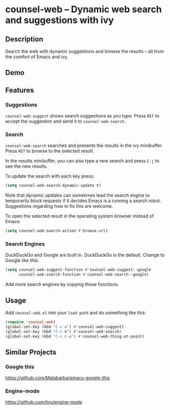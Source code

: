 * counsel-web -- Dynamic web search and suggestions with ivy

** Description
Search the web with dynamic suggestions and browse the results -- all from the comfort of Emacs and ivy.

** Demo
#+ATTR_HTML: :width 800px
[[file:counsel-web-demo.gif]]

** Features

*** Suggestions
=counsel-web-suggest= shows search suggestions as you type. Press =RET= to accept the suggestion and send it to =counsel-web-search=.

*** Search
=counsel-web-search= searches and presents the results in the ivy minibuffer. Press =RET= to browse to the selected result.

In the results minibuffer, you can also type a new search and press =C-j= to see the new results.

To update the search with each key press:

#+begin_src emacs-lisp
(setq counsel-web-search-dynamic-update t)
#+end_src

Note that dynamic updates can sometimes lead the search engine to temporarily block requests if it decides Emacs is a running a search robot. Suggestions regarding how to fix this are welcome.

To open the selected result in the operating system browser instead of Emacs:

#+begin_src emacs-lisp
(setq counsel-web-search-action #'browse-url)
#+end_src

*** Search Engines
DuckDuckGo and Google are built in. DuckDuckGo is the default. Change to Google like this:

#+begin_src emacs-lisp
(setq counsel-web-suggest-function #'counsel-web-suggest--google
      counsel-web-search-function #'counsel-web-search--google)
#+end_src

Add more search engines by copying those functions.

** Usage
Add =counsel-web.el= into your =load-path= and do something like this:

#+begin_src emacs-lisp
(require 'counsel-web)
(global-set-key (kbd "C-c w") #'counsel-web-suggest)
(global-set-key (kbd "C-c W") #'counsel-web-search)
(global-set-key (kbd "C-c C-w") #'counsel-web-thing-at-point)
#+end_src

** Similar Projects

*** Google this
https://github.com/Malabarba/emacs-google-this

*** Engine-mode
https://github.com/hrs/engine-mode
